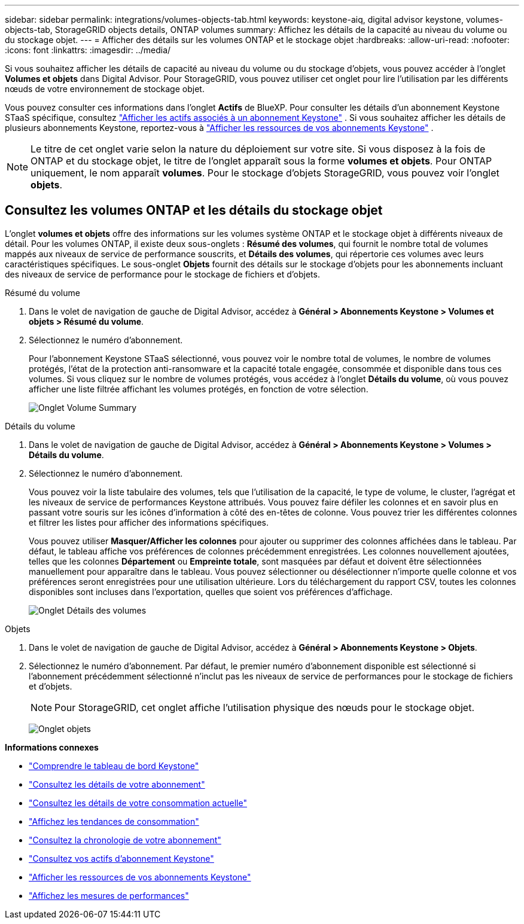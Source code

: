 ---
sidebar: sidebar 
permalink: integrations/volumes-objects-tab.html 
keywords: keystone-aiq, digital advisor keystone, volumes-objects-tab, StorageGRID objects details, ONTAP volumes 
summary: Affichez les détails de la capacité au niveau du volume ou du stockage objet. 
---
= Afficher des détails sur les volumes ONTAP et le stockage objet
:hardbreaks:
:allow-uri-read: 
:nofooter: 
:icons: font
:linkattrs: 
:imagesdir: ../media/


[role="lead"]
Si vous souhaitez afficher les détails de capacité au niveau du volume ou du stockage d'objets, vous pouvez accéder à l'onglet *Volumes et objets* dans Digital Advisor. Pour StorageGRID, vous pouvez utiliser cet onglet pour lire l'utilisation par les différents nœuds de votre environnement de stockage objet.

Vous pouvez consulter ces informations dans l'onglet *Actifs* de BlueXP. Pour consulter les détails d'un abonnement Keystone STaaS spécifique, consultez link:../integrations/assets-tab.html["Afficher les actifs associés à un abonnement Keystone"] . Si vous souhaitez afficher les détails de plusieurs abonnements Keystone, reportez-vous à link:../integrations/assets.html["Afficher les ressources de vos abonnements Keystone"] .


NOTE: Le titre de cet onglet varie selon la nature du déploiement sur votre site. Si vous disposez à la fois de ONTAP et du stockage objet, le titre de l'onglet apparaît sous la forme *volumes et objets*. Pour ONTAP uniquement, le nom apparaît *volumes*. Pour le stockage d'objets StorageGRID, vous pouvez voir l'onglet *objets*.



== Consultez les volumes ONTAP et les détails du stockage objet

L'onglet *volumes et objets* offre des informations sur les volumes système ONTAP et le stockage objet à différents niveaux de détail. Pour les volumes ONTAP, il existe deux sous-onglets : *Résumé des volumes*, qui fournit le nombre total de volumes mappés aux niveaux de service de performance souscrits, et *Détails des volumes*, qui répertorie ces volumes avec leurs caractéristiques spécifiques. Le sous-onglet *Objets* fournit des détails sur le stockage d'objets pour les abonnements incluant des niveaux de service de performance pour le stockage de fichiers et d'objets.

[role="tabbed-block"]
====
.Résumé du volume
--
. Dans le volet de navigation de gauche de Digital Advisor, accédez à *Général > Abonnements Keystone > Volumes et objets > Résumé du volume*.
. Sélectionnez le numéro d'abonnement.
+
Pour l'abonnement Keystone STaaS sélectionné, vous pouvez voir le nombre total de volumes, le nombre de volumes protégés, l'état de la protection anti-ransomware et la capacité totale engagée, consommée et disponible dans tous ces volumes.  Si vous cliquez sur le nombre de volumes protégés, vous accédez à l'onglet *Détails du volume*, où vous pouvez afficher une liste filtrée affichant les volumes protégés, en fonction de votre sélection.

+
image:volume-summary-3.png["Onglet Volume Summary"]



--
.Détails du volume
--
. Dans le volet de navigation de gauche de Digital Advisor, accédez à *Général > Abonnements Keystone > Volumes > Détails du volume*.
. Sélectionnez le numéro d'abonnement.
+
Vous pouvez voir la liste tabulaire des volumes, tels que l'utilisation de la capacité, le type de volume, le cluster, l'agrégat et les niveaux de service de performances Keystone attribués. Vous pouvez faire défiler les colonnes et en savoir plus en passant votre souris sur les icônes d'information à côté des en-têtes de colonne. Vous pouvez trier les différentes colonnes et filtrer les listes pour afficher des informations spécifiques.

+
Vous pouvez utiliser *Masquer/Afficher les colonnes* pour ajouter ou supprimer des colonnes affichées dans le tableau. Par défaut, le tableau affiche vos préférences de colonnes précédemment enregistrées.  Les colonnes nouvellement ajoutées, telles que les colonnes *Département* ou *Empreinte totale*, sont masquées par défaut et doivent être sélectionnées manuellement pour apparaître dans le tableau.  Vous pouvez sélectionner ou désélectionner n'importe quelle colonne et vos préférences seront enregistrées pour une utilisation ultérieure.  Lors du téléchargement du rapport CSV, toutes les colonnes disponibles sont incluses dans l'exportation, quelles que soient vos préférences d'affichage.

+
image:volume-details-4.png["Onglet Détails des volumes"]



--
.Objets
--
. Dans le volet de navigation de gauche de Digital Advisor, accédez à *Général > Abonnements Keystone > Objets*.
. Sélectionnez le numéro d'abonnement. Par défaut, le premier numéro d'abonnement disponible est sélectionné si l'abonnement précédemment sélectionné n'inclut pas les niveaux de service de performances pour le stockage de fichiers et d'objets.
+

NOTE: Pour StorageGRID, cet onglet affiche l'utilisation physique des nœuds pour le stockage objet.

+
image:objects-details.png["Onglet objets"]



--
====
*Informations connexes*

* link:../integrations/dashboard-overview.html["Comprendre le tableau de bord Keystone"]
* link:../integrations/subscriptions-tab.html["Consultez les détails de votre abonnement"]
* link:../integrations/current-usage-tab.html["Consultez les détails de votre consommation actuelle"]
* link:../integrations/consumption-tab.html["Affichez les tendances de consommation"]
* link:../integrations/subscription-timeline.html["Consultez la chronologie de votre abonnement"]
* link:../integrations/assets-tab.html["Consultez vos actifs d'abonnement Keystone"]
* link:../integrations/assets.html["Afficher les ressources de vos abonnements Keystone"]
* link:../integrations/performance-tab.html["Affichez les mesures de performances"]

